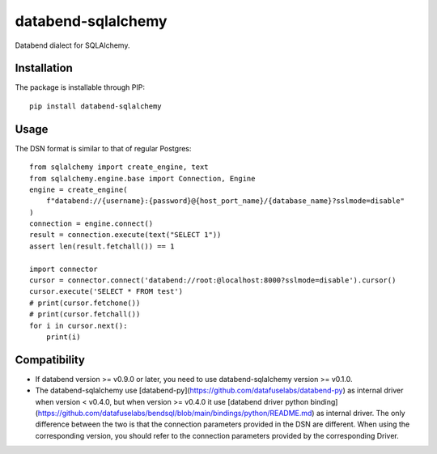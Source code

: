 databend-sqlalchemy
===================

Databend dialect for SQLAlchemy.

Installation
------------

The package is installable through PIP::

    pip install databend-sqlalchemy

Usage
-----

The DSN format is similar to that of regular Postgres::

        from sqlalchemy import create_engine, text
        from sqlalchemy.engine.base import Connection, Engine
        engine = create_engine(
            f"databend://{username}:{password}@{host_port_name}/{database_name}?sslmode=disable"
        )
        connection = engine.connect()
        result = connection.execute(text("SELECT 1"))
        assert len(result.fetchall()) == 1

        import connector
        cursor = connector.connect('databend://root:@localhost:8000?sslmode=disable').cursor()
        cursor.execute('SELECT * FROM test')
        # print(cursor.fetchone())
        # print(cursor.fetchall())
        for i in cursor.next():
            print(i)




Compatibility
---------------

- If databend version >= v0.9.0 or later, you need to use databend-sqlalchemy version >= v0.1.0.
- The databend-sqlalchemy use [databend-py](https://github.com/datafuselabs/databend-py) as internal driver when version < v0.4.0, but when version >= v0.4.0 it use [databend driver python binding](https://github.com/datafuselabs/bendsql/blob/main/bindings/python/README.md) as internal driver. The only difference between the two is that the connection parameters provided in the DSN are different. When using the corresponding version, you should refer to the connection parameters provided by the corresponding Driver.
